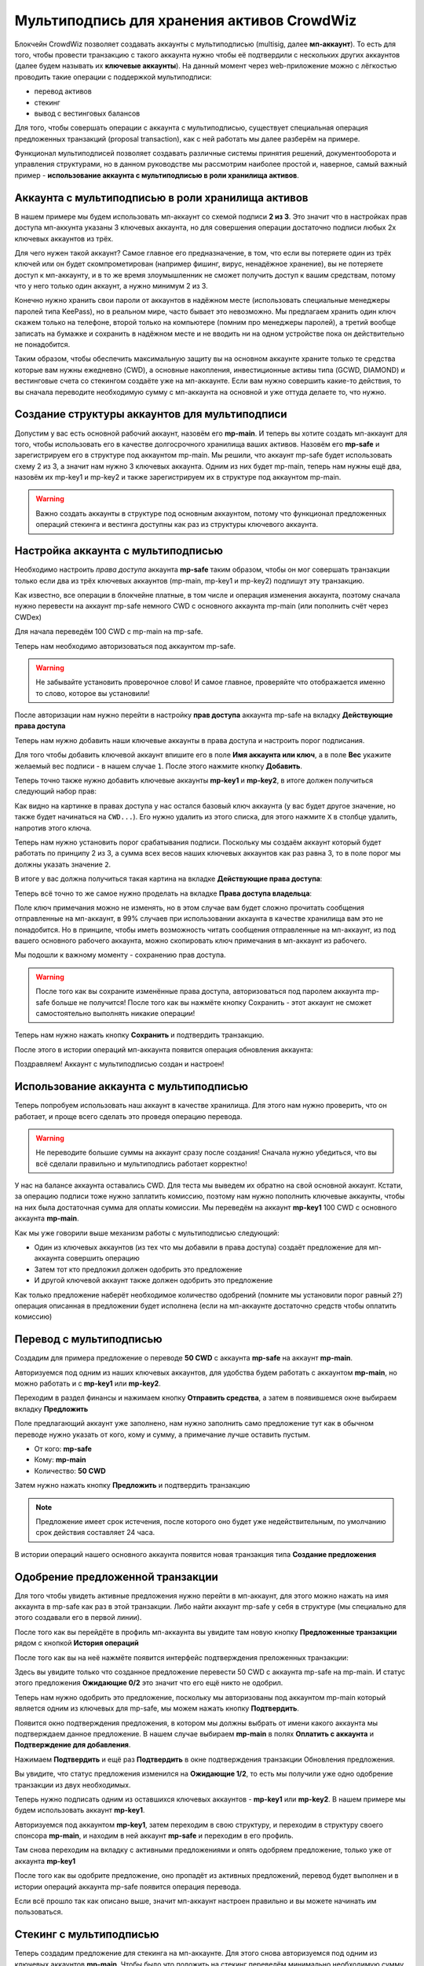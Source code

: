 ===========================================
Мультиподпись для хранения активов CrowdWiz
===========================================

Блокчейн CrowdWiz позволяет создавать аккаунты с мультиподписью (multisig, далее **мп-аккаунт**). 
То есть для того, чтобы провести транзакцию с такого аккаунта нужно чтобы её подтвердили с нескольких других
аккаунтов (далее будем называть их **ключевые аккаунты**).
На данный момент через web-приложение можно с лёгкостью проводить такие операции с поддержкой мультиподписи:

* перевод активов
* стекинг
* вывод с вестинговых балансов

Для того, чтобы совершать операции с аккаунта с мультиподписью, существует специальная операция предложенных
транзакций (proposal transaction), как с ней работать мы далее разберём на примере.

Функционал мультиподписей позволяет создавать различные системы принятия решений, документооборота и управления
структурами, но в данном руководстве мы рассмотрим наиболее простой и, наверное,
самый важный пример - **использование аккаунта с мультиподписью в роли хранилища активов**.

Аккаунта с мультиподписью в роли хранилища активов
--------------------------------------------------

В нашем примере мы будем использовать мп-аккаунт со схемой подписи **2 из 3**.
Это значит что в настройках прав доступа мп-аккунта указаны 3 ключевых аккаунта, но для совершения операции
достаточно подписи любых 2х ключевых аккаунтов из трёх.

Для чего нужен такой аккаунт? Самое главное его предназначение, в том, что если вы потеряете один из трёх ключей или 
он будет скомпрометирован (например фишинг, вирус, ненадёжное хранение), вы не потеряете доступ к мп-аккаунту, и в то же время
злоумышленник не сможет получить доступ к вашим средствам, потому что у него только один аккаунт, а нужно минимум 2 из 3.

Конечно нужно хранить свои пароли от аккаунтов в надёжном месте (использовать специальные менеджеры паролей типа KeePass),
но в реальном мире, часто бывает это невозможно.
Мы предлагаем хранить один ключ скажем только на телефоне, второй только на компьютере (помним про менеджеры паролей),
а третий вообще записать на бумажке и сохранить в надёжном месте и не вводить ни на одном устройстве пока он действительно не понадобится.

Таким образом, чтобы обеспечить максимальную защиту вы на основном аккаунте храните только те средства которые вам нужны ежедневно (CWD),
а основные накопления, инвестиционные активы типа (GCWD, DIAMOND) и вестинговые счета со стекингом создаёте уже на мп-аккаунте.
Если вам нужно совершить какие-то действия, то вы сначала переводите необходимую сумму с мп-аккаунта на основной и уже оттуда делаете то, что нужно.

Создание структуры аккаунтов для мультиподписи
----------------------------------------------

Допустим у вас есть основной рабочий аккаунт, назовём его **mp-main**. И теперь вы хотите создать мп-аккаунт для того,
чтобы использовать его в качестве долгосрочного хранилища ваших активов. Назовём его **mp-safe** и зарегистрируем его
в структуре под аккаунтом mp-main. Мы решили, что аккаунт mp-safe будет использовать схему 2 из 3, а значит нам 
нужно 3 ключевых аккаунта. Одним из них будет mp-main, теперь нам нужны ещё два, назовём их mp-key1 и mp-key2 и также
зарегистрируем их в структуре под аккаунтом mp-main.

.. image:: img/01_register_accounts.png
	:align: center
	:alt: img 01 register accounts

.. warning:: Важно создать аккаунты в структуре под основным аккаунтом, потому что функционал предложенных операций стекинга и вестинга доступны как раз из структуры ключевого аккаунта.

Настройка аккаунта с мультиподписью
-----------------------------------
Необходимо настроить *права доступа* аккаунта **mp-safe** таким образом, чтобы он мог совершать транзакции только если два из трёх ключевых аккаунтов (mp-main, mp-key1 и mp-key2) подпишут эту транзакцию.

Как известно, все операции в блокчейне платные, в том числе и операция изменения аккаунта, поэтому сначала нужно перевести на аккаунт mp-safe немного CWD с основного аккаунта mp-main (или пополнить счёт через CWDex)

Для начала переведём 100 CWD c mp-main на mp-safe.

.. image:: img/03_transfer_to_mp_safe.png
	:align: center
	:alt: img 03 transfer to mp-safe

Теперь нам необходимо авторизоваться под аккаунтом mp-safe.

.. image:: img/02_login_window.png
	:align: center
	:alt: img 02 login window

.. warning:: Не забывайте установить проверочное слово! И самое главное, проверяйте что отображается именно то слово, которое вы установили!

После авторизации нам нужно перейти в настройку **прав доступа** аккаунта mp-safe на вкладку **Действующие права доступа**

.. image:: img/04_permissions.png
	:align: center
	:alt: img 04 permissions

Теперь нам нужно добавить наши ключевые аккаунты в права доступа и настроить порог подписания.

Для того чтобы добавить ключевой аккаунт впишите его в поле **Имя аккаунта или ключ**, а в поле **Вес** укажите желаемый вес подписи - в нашем случае ``1``. После этого нажмите кнопку **Добавить**.

.. image:: img/05_add_main.png
	:align: center
	:alt: img 05 add main

Теперь точно также нужно добавить ключевые аккаунты **mp-key1** и **mp-key2**, в итоге должен получиться следующий набор прав:

.. image:: img/06_pre_permissions.png
	:align: center
	:alt: 06 pre permissions

Как видно на картинке в правах доступа у нас остался базовый ключ аккаунта (у вас будет другое значение, но также будет начинаться на ``CWD...``).
Его нужно удалить из этого списка, для этого нажмите ``X`` в столбце удалить, напротив этого ключа.

Теперь нам нужно установить порог срабатывания подписи. Поскольку мы создаём аккаунт который будет работать по принципу 2 из 3, а сумма всех весов наших ключевых аккаунтов как раз равна 3, то в поле порог мы должны указать значение ``2``.

В итоге у вас должна получиться такая картина на вкладке **Действующие права доступа**:

.. image:: img/07_active_permissions.png
	:align: center
	:alt: 07 active permissions

Теперь всё точно то же самое нужно проделать на вкладке **Права доступа владельца**:

.. image:: img/08_owner_permissions.png
	:align: center
	:alt: 08 owner permissions

Поле ключ примечания можно не изменять, но в этом случае вам будет сложно прочитать сообщения отправленные на мп-аккаунт, в 99% случаев при использовании аккаунта в качестве хранилища вам это не понадобится. Но в принципе, чтобы иметь возможность читать сообщения отправленные на мп-аккаунт, из под вашего основного рабочего аккаунта, можно скопировать ключ примечания в мп-аккаунт из рабочего.

Мы подошли к важному моменту - сохранению прав доступа.

.. warning:: После того как вы сохраните изменённые права доступа, авторизоваться под паролем аккаунта mp-safe больше не получится! После того как вы нажмёте кнопку Сохранить - этот аккаунт не сможет самостоятельно выполнять никакие операции!

Теперь нам нужно нажать кнопку **Сохранить** и подтвердить транзакцию.

.. image:: img/09_confirm_transaction.png
	:align: center
	:alt: 09 confirm transaction

После этого в истории операций мп-аккаунта появится операция обновления аккаунта:

.. image:: img/10_confitmation_in_history.png
	:align: center
	:alt: 10 confitmation in history

Поздравляем! Аккаунт с мультиподписью создан и настроен!

Использование аккаунта с мультиподписью
---------------------------------------

Теперь попробуем использовать наш аккаунт в качестве хранилища. Для этого нам нужно проверить, что он работает, и проще всего сделать это проведя операцию перевода.

.. warning:: Не переводите большие суммы на аккаунт сразу после создания! Сначала нужно убедиться, что вы всё сделали правильно и мультиподпись работает корректно!

У нас на балансе аккаунта оставались CWD. Для теста мы выведем их обратно на свой основной аккаунт. Кстати, за операцию подписи тоже нужно заплатить комиссию,
поэтому нам нужно пополнить ключевые аккаунты, чтобы на них была достаточная сумма для оплаты комиссии. Мы переведём на аккаунт **mp-key1** 100 CWD с основного аккаунта **mp-main**.

Как мы уже говорили выше механизм работы с мультиподписью следующий:

* Один из ключевых аккаунтов (из тех что мы добавили в права доступа) создаёт предложение для мп-аккаунта совершить операцию
* Затем тот кто предложил должен одобрить это предложение
* И другой ключевой аккаунт также должен одобрить это предложение

Как только предложение наберёт необходимое количество одобрений (помните мы установили порог равный ``2``?) операция описанная в предложении будет исполнена (если на мп-аккаунте достаточно средств чтобы оплатить комиссию)

Перевод с мультиподписью
------------------------

Создадим для примера предложение о переводе **50 CWD** с аккаунта **mp-safe** на аккаунт **mp-main**. 

Авторизуемся под одним из наших ключевых аккаунтов, для удобства будем работать с аккаунтом **mp-main**, но можно работать и с **mp-key1** или **mp-key2**.

Переходим в раздел финансы и нажимаем кнопку **Отправить средства**, а затем в появившемся окне выбираем вкладку **Предложить**

.. image:: img/11_propose_transfer.png
	:align: center
	:alt: 11 propose transfer

Поле предлагающий аккаунт уже заполнено, нам нужно заполнить само предложение тут как в обычном переводе нужно указать от кого, кому и сумму, а примечание лучше оставить пустым.

* От кого: **mp-safe**
* Кому: **mp-main**
* Количество: **50 CWD**

Затем нужно нажать кнопку **Предложить** и подтвердить транзакцию

.. image:: img/12_confirm_propose_transfer.png
	:align: center
	:alt: 12 confirm propose transfer

.. note:: Предложение имеет срок истечения, после которого оно будет уже недействительным, по умолчанию срок действия составляет 24 часа.

В истории операций нашего основного аккаунта появится новая транзакция типа **Создание предложения**

.. image:: img/13_history_propose_transfer.png
	:align: center
	:alt: 13 history propose transfer

Одобрение предложенной транзакции
---------------------------------

Для того чтобы увидеть активные предложения нужно перейти в мп-аккаунт, для этого можно нажать на имя аккаунта в mp-safe как раз в этой транзакции. Либо найти аккаунт mp-safe у себя в структуре (мы специально для этого создавали его в первой линии).

После того как вы перейдёте в профиль мп-аккаунта вы увидите там новую кнопку **Предложенные транзакции** рядом с кнопкой **История операций**

.. image:: img/14_show_proposal.png
	:align: center
	:alt: 14 show proposal

После того как вы на неё нажмёте появится интерфейс подтверждения преложенных транзакции:

.. image:: img/15_active_proposals.png
	:align: center
	:alt: 15 active proposals

Здесь вы увидите только что созданное предложение перевести 50 CWD с аккаунта mp-safe на mp-main. 
И статус этого предложения **Ожидающие 0/2** это значит что его ещё никто не одобрил.

Теперь нам нужно одобрить это предложение, поскольку мы авторизованы под аккаунтом mp-main который является одним из ключевых для mp-safe, мы можем нажать кнопку **Подтвердить**.

Появится окно подтверждения предложения, в котором мы должны выбрать от имени какого аккаунта мы подтверждаем данное предложение. В нашем случае выбираем **mp-main** в полях **Оплатить с аккаунта** и **Подтверждение для добавления**.

.. image:: img/16_approve_proposal_main.png
	:align: center
	:alt: 16 approve proposal main

Нажимаем **Подтвердить** и ещё раз **Подтвердить** в окне подтверждения транзакции Обновления предложения.

.. image:: img/17_approval_confirmation_main.png
	:align: center
	:alt: 17 approval confirmation main

Вы увидите, что статус предложения изменился на **Ожидающие 1/2**, то есть мы получили уже одно одобрение транзакции из двух необходимых.

.. image:: img/18_approval_status_main.png
	:align: center
	:alt: 18 approval status main

Теперь нужно подписать одним из оставшихся ключевых аккаунтов - **mp-key1** или **mp-key2**. В нашем примере мы будем использовать аккаунт **mp-key1**.

Авторизуемся под аккаунтом **mp-key1**, затем переходим в свою структуру, и переходим в структуру своего спонсора **mp-main**, и находим в ней аккаунт **mp-safe** и переходим в его профиль.

.. image:: img/19_main_structure.png
	:align: center
	:alt: 19 main structure

Там снова переходим на вкладку с активными предложениями и опять одобряем предложение, только уже от аккаунта **mp-key1** 

.. image:: img/20_approve_proposal_key1.png
	:align: center
	:alt: 20 approve proposal key1

После того как вы одобрите предложение, оно пропадёт из активных предложений, перевод будет выполнен и в истории операций аккаунта mp-safe появится операция перевода.

.. image:: img/21_approved_transfer.png
	:align: center
	:alt: 21 approved transfer


Если всё прошло так как описано выше, значит мп-аккаунт настроен правильно и вы можете начинать им пользоваться.

Стекинг с мультиподписью
------------------------

Теперь создадим предложение для стекинга на мп-аккаунте. Для этого снова авторизуемся под одним 
из ключевых аккаунтов **mp-main**.
Чтобы было что положить на стекинг переведём минимально необходимую сумму для стекинга (250 CWD) и
комиссию за операцию стекинга (20 CWD), 270 CWD с аккаунта mp-main на аккаунт mp-safe.
Перевод на мп-аккаунт ничем не отличается от перевода на любой другой аккаунт, так что
его мы подробно рассматривать не будем.

Для того чтобы было удобнее находить наш мп-аккаунт, мы создали его в первой линии нашего основного аккаунта,
поэтому переходим в структуру и находим так наш мп-аккаунт, и переходим в его структуру.

.. image:: img/22_mp_safe_structure.png
	:align: center
	:alt: 22 mp safe structure

Поскольку это мп-аккаунт, а аккаунт mp-main, под которым мы в данный момент авторизованы, один из его ключевых аккаунтов,
вы увидите две дополнительные кнопки - **Предложить стекинг** и **Предложить вестинг**. 

Нажимаем кнопку **Предложить стекинг** и попадаем на привычную страницу стекинга, однако обратите внимание на то,
что доступный баланс - это баланс нашего мп-аккаунта и вместо кнопки Отправить теперь кнопка **Предложить**.

.. image:: img/23_mp_safe_staking.png
	:align: center
	:alt: 23 mp safe staking

Выбираем параметры стекинга и желаемую сумму (в нашем случае на 3 месяца, 250 CWD) и нажимаем кнопку **Предложить**. 
Затем нужно подтвердить транзакцию создания предложения.

.. image:: img/24_create_staking_proposal.png
	:align: center
	:alt: 24 create staking proposal

После того как вы подтвердите создание предложения эта операция появится в истории операций аккаунта mp-main, а предложение появится в активных предложениях аккаунта mp-safe.

.. image:: img/25_create_staking_history.png
	:align: center
	:alt: 25 create staking history

Теперь остаётся только одобрить наше новое предложение, процедура подтверждения идентична той что описана в разделе **Одобрение предложенной транзакции**

Вестинг с мультиподписью
------------------------

Осталось рассмотреть последнюю доступную на данный момент операцию - вывод активов с вестингового баланса.
Для этого точно также как и в предыдущих двух случаях нужно создать предложение и одобрить его.

Находим в своей структуре мп-аккаунт (по аналогии с тем что мы делали в разделе Стекинг с мультиподписью), и нажимаем кнопку **Предложить вестинг**.

После этого вы попадаете на страницу **Мой контракт** мп-аккаунта. 

.. image:: img/26_propose_vesting.png
	:align: center
	:alt: 26 propose vesting

Выбираете нужный вестинговый баланс и нажимаете кнопку **Востребовать сейчас**

Затем подтверждаете создание предложения

.. image:: img/27_propose_vesting_confirm.png
	:align: center
	:alt: 27 propose vesting confirm

После того как вы подтвердите создание предложения эта операция появится в истории операций аккаунта mp-main, а предложение появится в активных предложениях аккаунта mp-safe.

.. image:: img/28_vesting_history.png
	:align: center
	:alt: 28 vesting history

Теперь остаётся только одобрить наше новое предложение, процедура подтверждения идентична той что описана в разделе **Одобрение предложенной транзакции**

Заключение
----------

Мы рассмотрели основные операции которые позволяют повысить защищённость ваших активов, однако у мультиподписей гораздо более широкое применение, например вы можете делать коллективные вклады и гибко настраивать систему утверждения решений.